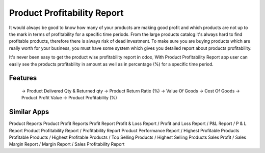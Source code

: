 ======================
Product Profitability Report
======================

It would always be good to know how many of your products are making good profit and which products are not up to the mark in terms of profitability for a specific time periods. From the large products catalog it's always hard to find profitable products, therefore there is always risk of dead investment. To make sure you are buying products which are really worth for your business, you must have some system which gives you detailed report about products profitability.

It's never been easy to get the product wise profitability report in odoo, With Product Profitability Report app user can easily see the products profitability in amount as well as in percentage (%) for a specific time period.

Features
========

   -> Product Delivered Qty & Returned qty
   -> Product Return Ratio (%)
   -> Value Of Goods
   -> Cost Of Goods
   -> Product Profit Value
   -> Product Profitability (%)

Similar Apps
===========
Product Reports
Product Profit Reports
Profit Report
Profit & Loss Report / Profit
and Loss Report / P&L Report / P & L Report
Product Profitability Report / Profitability  Report
Product Performance Report / Highest Profitable Products
Profitable Products / Highest Profitable Products / Top Selling Products / Highest Selling Products
Sales Profit / Sales Margin Report / Margin Report / Sales Profitability Report
